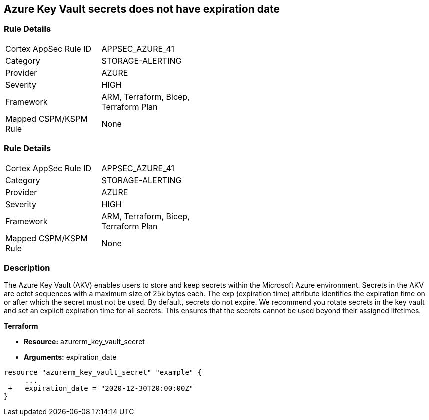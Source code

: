 == Azure Key Vault secrets does not have expiration date
// Azure Key Vault secrets do not have expiration dates


=== Rule Details

[width=45%]
|===
|Cortex AppSec Rule ID |APPSEC_AZURE_41
|Category |STORAGE-ALERTING
|Provider |AZURE
|Severity |HIGH
|Framework |ARM, Terraform, Bicep, Terraform Plan
|Mapped CSPM/KSPM Rule |None
|===


=== Rule Details

[width=45%]
|===
|Cortex AppSec Rule ID |APPSEC_AZURE_41
|Category |STORAGE-ALERTING
|Provider |AZURE
|Severity |HIGH
|Framework |ARM, Terraform, Bicep, Terraform Plan
|Mapped CSPM/KSPM Rule |None
|===


=== Description 


The Azure Key Vault (AKV) enables users to store and keep secrets within the Microsoft Azure environment.
Secrets in the AKV are octet sequences with a maximum size of 25k bytes each.
The exp (expiration time) attribute identifies the expiration time on or after which the secret must not be used.
By default, secrets do not expire.
We recommend you rotate secrets in the key vault and set an explicit expiration time for all secrets.
This ensures that the secrets cannot be used beyond their assigned lifetimes.
////
=== Fix - Runtime


* Azure Portal To change the policy using the Azure Portal, follow these steps:* 



. Log in to the Azure Portal at https://portal.azure.com.

. Navigate to * Key vaults*.

. For each Key vault:  a) Click * Secrets*.
+
b) Navigate to * Settings*.
+
c) Set * Enabled?* to * Yes*.
+
d) Set an appropriate * EXPIRATION DATE* on all secrets.


* CLI Command* 


To set an * EXPIRATION DATE* on all secrets, use the following command:
----
az keyvault secret set-attributes
--name & lt;secretName>
--vault-name & lt;vaultName>
--expires Y-m-d'T'H:M:S'Z'
----

=== Fix - Buildtime
////

*Terraform* 


* *Resource:* azurerm_key_vault_secret
* *Arguments:* expiration_date


[source,go]
----
resource "azurerm_key_vault_secret" "example" {
     ...
 +   expiration_date = "2020-12-30T20:00:00Z"
}
----

